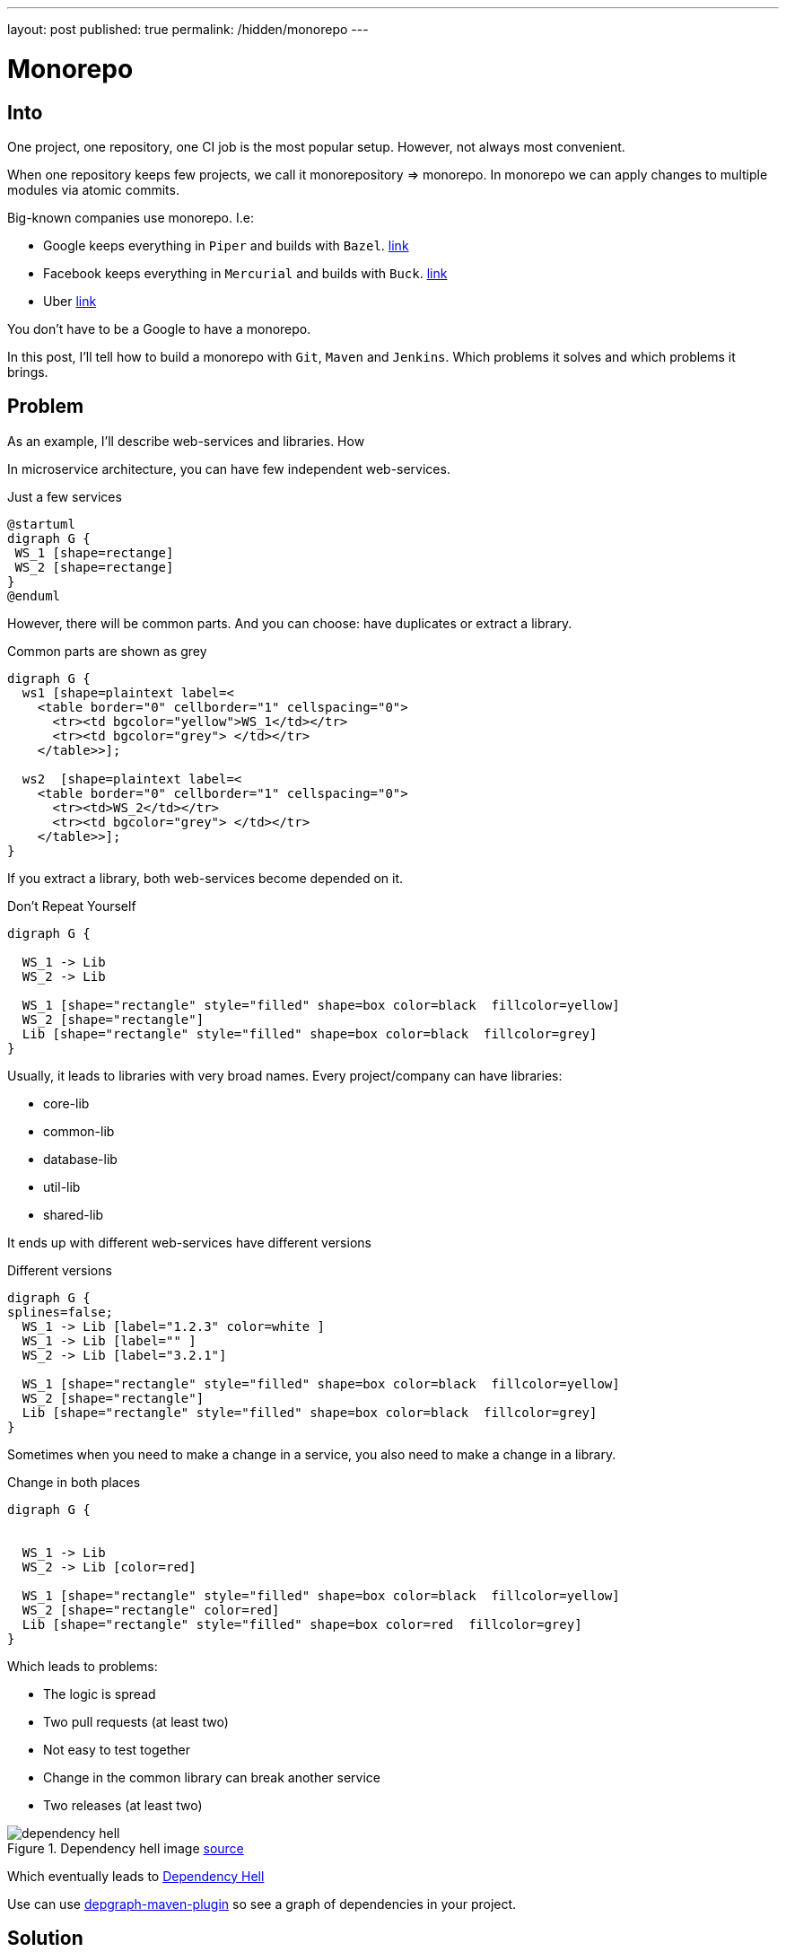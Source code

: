 ---
layout: post
published: true
permalink: /hidden/monorepo
---

= Monorepo
:source-highlighter: rouge
:toc:

== Into

One project, one repository, one CI job is the most popular setup.
However, not always most convenient.

When one repository keeps few projects, we call it monorepository => monorepo.
In monorepo we can apply changes to multiple modules via atomic commits.

Big-known companies use monorepo. I.e:

* Google keeps everything in `Piper` and builds with `Bazel`. https://qeunit.com/blog/how-google-does-monorepo/[link]
* Facebook keeps everything in `Mercurial` and builds with `Buck`. https://softwareengineering.stackexchange.com/questions/452535/why-does-meta-facebook-use-mono-repo-in-their-source-control[link]
* Uber https://www.uber.com/en-NL/blog/go-monorepo-bazel/[link]

You don't have to be a Google to have a monorepo.

In this post, I'll tell how to build a monorepo with `Git`, `Maven` and `Jenkins`.
Which problems it solves and which problems it brings.

== Problem

As an example, I'll describe web-services and libraries. How

In microservice architecture, you can have few independent web-services.

.Just a few services
[plantuml, two-web-services]
----
@startuml
digraph G {
 WS_1 [shape=rectange]
 WS_2 [shape=rectange]
}
@enduml
----

However, there will be common parts.
And you can choose: have duplicates or extract a library.

.Common parts are shown as grey
[plantuml, two-web-services-common-part]
----
digraph G {
  ws1 [shape=plaintext label=<
    <table border="0" cellborder="1" cellspacing="0">
      <tr><td bgcolor="yellow">WS_1</td></tr>
      <tr><td bgcolor="grey"> </td></tr>
    </table>>];

  ws2  [shape=plaintext label=<
    <table border="0" cellborder="1" cellspacing="0">
      <tr><td>WS_2</td></tr>
      <tr><td bgcolor="grey"> </td></tr>
    </table>>];
}
----

If you extract a library, both web-services become depended on it.

.Don't Repeat Yourself
[plantuml, two-web-services-use-lib]
----
digraph G {

  WS_1 -> Lib
  WS_2 -> Lib

  WS_1 [shape="rectangle" style="filled" shape=box color=black  fillcolor=yellow]
  WS_2 [shape="rectangle"]
  Lib [shape="rectangle" style="filled" shape=box color=black  fillcolor=grey]
}
----

Usually, it leads to libraries with very broad names.
Every project/company can have libraries:

* core-lib
* common-lib
* database-lib
* util-lib
* shared-lib


It ends up with different web-services have different versions

.Different versions
[plantuml, two-web-services-use-lib-versioning]
----
digraph G {
splines=false;
  WS_1 -> Lib [label="1.2.3" color=white ]
  WS_1 -> Lib [label="" ]
  WS_2 -> Lib [label="3.2.1"]

  WS_1 [shape="rectangle" style="filled" shape=box color=black  fillcolor=yellow]
  WS_2 [shape="rectangle"]
  Lib [shape="rectangle" style="filled" shape=box color=black  fillcolor=grey]
}
----

Sometimes when you need to make a change in a service,
you also need to make a change in a library.

.Change in both places
[plantuml, two-web-services-change]
----
digraph G {


  WS_1 -> Lib
  WS_2 -> Lib [color=red]

  WS_1 [shape="rectangle" style="filled" shape=box color=black  fillcolor=yellow]
  WS_2 [shape="rectangle" color=red]
  Lib [shape="rectangle" style="filled" shape=box color=red  fillcolor=grey]
}
----

Which leads to problems:

* The logic is spread
* Two pull requests (at least two)
* Not easy to test together
* Change in the common library can break another service
* Two releases (at least two)

.Dependency hell image https://simon-maxen.medium.com/avoiding-dependency-hell-4121d2716918[source]
image::../../hidden/monorepo/dependency-hell.png[]

Which eventually leads to https://simon-maxen.medium.com/avoiding-dependency-hell-4121d2716918[Dependency Hell]

Use can use https://ferstl.github.io/depgraph-maven-plugin/plugin-info.html[depgraph-maven-plugin]
so see a graph of dependencies in your project.

== Solution
What do we want:

* Release easier
* Know if changes lead to other builds failure
* Have one PR with all changes

Also:

* Get rid of dependency hell
* Have one common version
* Release notes

To achieve that, we put all projects into one repository and setup CI.

=== Put Code into One Repository

Git allows you to merge few repos and keep history.

[source, shellscript]
----
# We are in the monorepo folder.
# We want to add to the monorepo a new repo
# The new repo lives in /path/to/repo
git remote add ${remote_name} /path/to/repo
git merge ${remote_name}/master --allow-unrelated-histories -m ""
git push --tags
----

=== Explain to Jenkins What to Build

We can check `currentBuild.changeSets`

[source, groovy]
----
stages {
    stage('core-lib') {
        when {
            changeset 'core-lib/**'
        }
        steps {
            sh '''
                cd core-lib
                mvn clean install
            '''
        }
    }
    stage('util-lib') {
        when {
            changeset 'util-lib/**'
        }
        steps {
            sh '''
                cd util-lib
                mvn clean install
            '''
        }
    }
}
----

If `core-lib` depends on `util-lib` a build will fail.

The bigger problem is that Jenkins can't recognize a changeset from a PR https://issues.jenkins.io/browse/JENKINS-54285[JENKINS-54285].

[source, shellscript]
----
git diff --name-only ${BRANCH} master
----

The solution from the ticket above

[source, groovy]
----
def boolean hasChangesIn(String module) {
  return !env.CHANGE_TARGET || sh(
    returnStatus: true,
    script: "git diff --name-only origin/${env.CHANGE_TARGET}...${env.GIT_COMMIT} | grep ^${module}/"
  ) == 0
}
----

And use `hasChangesIn` function in the pipeline like:
[source, groovy]
----
when {
  expression {
    return hasChangesIn('my-dir')
  }
}
----


=== Release
If you don't use `maven-release-plugin` you can skip this part.
If you use `maven-release-plugin` you might have two unnecessary builds
and two unnecessary commits.

See https://axelfontaine.com/blog/final-nail.html[Maven Release Plugin: The Final Nail in the Coffin]

I'll show how to avoid it.
You have to build your ar

----
mvn versions:set -DnewVersion=<version> --quite
mvn clean deploy -U
mvn versions:set -DnewVersion=<snapshot> -DgenerateBackupPoms=false
mvn clean deploy -DskipTests

----


People want look at diffs
IDEA allows search
in commits but not in tags


Sometimes artificail commits might be necessary/


=== Monomaven

----
mvn clean install -amd
----

.Upload an artifact to a repository
[plantuml, upload-artefact]
----
digraph G {
  rankdir=LR;

  DEV_1 -> JENKINS [label="git push"]
  JENKINS -> ARTIFACTORY [label="upload"]

  DEV_1 [shape=plaintext label=<
    <table border="0" cellborder="1" cellspacing="0">
      <tr><td>Developer</td></tr>
      <tr><td>core-lib</td></tr>
      <tr><td>1.0-SHAPSHOT</td></tr>
    </table>>];

  JENKINS [shape=plaintext label=<
    <table border="0" cellborder="1" cellspacing="0">
      <tr><td>Jenkins</td></tr>
      <tr><td>mvn clean deploy</td></tr>
    </table>>];

  ARTIFACTORY [shape=plaintext label=<
    <table border="0" cellborder="1" cellspacing="0">
      <tr><td>Artifactory</td></tr>
      <tr><td>core-lib-1.0-SHAPSHOT.jar</td></tr>
    </table>>];
}
----


.Two developers work on the same artifact might rewrite each other changes.
[plantuml, upload-artefact-rewrite]
----
digraph G {
  rankdir=LR;

  DEV_1:version -> JENKINS:build1 [label="git push"]
  DEV_2:version -> JENKINS:build2 [label="git push"]
  JENKINS:build1 -> ARTIFACTORY:upload1 [label="upload"]
  JENKINS:build2 -> ARTIFACTORY:upload2 [label="upload" color="red"]

  DEV_1 [shape=plaintext label=<
    <table border="0" cellborder="1" cellspacing="0">
      <tr><td>Developer_1</td></tr>
      <tr><td>core-lib</td></tr>
      <tr><td port="version">1.0-SHAPSHOT</td></tr>
    </table>>];

  DEV_2 [shape=plaintext label=<
    <table border="0" cellborder="1" cellspacing="0">
      <tr><td>Developer_2</td></tr>
      <tr><td>core-lib</td></tr>
      <tr><td port="version">1.0-SHAPSHOT</td></tr>
    </table>>];

  JENKINS [shape=plaintext label=<
    <table border="0" cellborder="1" cellspacing="0">
      <tr><td>Jenkins</td></tr>
      <tr><td port="build1">mvn clean deploy</td></tr>
      <tr><td port="build2">mvn clean deploy</td></tr>
    </table>>];

  ARTIFACTORY [shape=plaintext label=<
    <table border="0" cellborder="1" cellspacing="0">
      <tr><td>Artifactory</td></tr>
      <tr><td port="upload1">core-lib-1.0-SHAPSHOT.jar</td></tr>
      <tr><td port="upload2" color="red">core-lib-1.0-SHAPSHOT.jar</td></tr>
    </table>>];
}
----

.Put an artificial version, i.e., a ticket number
[plantuml, upload-artefact-use-ticket-as-version]
----
digraph G {
  rankdir=LR;

  DEV_1:version -> JENKINS:build1 [label="git push"]
  DEV_2:version -> JENKINS:build2 [label="git push"]
  JENKINS:build1 -> ARTIFACTORY:upload1 [label="upload"]
  JENKINS:build2 -> ARTIFACTORY:upload2 [label="upload"]

  DEV_1 [shape=plaintext label=<
    <table border="0" cellborder="1" cellspacing="0">
      <tr><td>Developer_1</td></tr>
      <tr><td>core-lib</td></tr>
      <tr><td port="version">JIRA-123-SHAPSHOT</td></tr>
    </table>>];

  DEV_2 [shape=plaintext label=<
    <table border="0" cellborder="1" cellspacing="0">
      <tr><td>Developer_2</td></tr>
      <tr><td>core-lib</td></tr>
      <tr><td port="version" color="green">JIRA-321-SHAPSHOT</td></tr>
    </table>>];

  JENKINS [shape=plaintext label=<
    <table border="0" cellborder="1" cellspacing="0">
      <tr><td>Jenkins</td></tr>
      <tr><td port="build1">mvn clean deploy</td></tr>
      <tr><td port="build2">mvn clean deploy</td></tr>
    </table>>];

  ARTIFACTORY [shape=plaintext label=<
    <table border="0" cellborder="1" cellspacing="0">
      <tr><td>Artifactory</td></tr>
      <tr><td port="upload1">core-lib-JIRA-123-SHAPSHOT.jar</td></tr>
      <tr><td port="upload2" color="green">core-lib-JIRA-321-SHAPSHOT.jar</td></tr>
    </table>>];
}
----

[source, xml]
----
<parent>
    <artifactId>multimodule</artifactId>
    <groupId>me.dehasi</groupId>
    <version>TICKET-42-SNAPSHOT</version>
</parent>
----

However, it leads to a lots of `pom.xml` in pull request's diff.

To solve it you can use https://www.mojohaus.org/flatten-maven-plugin[flatten-maven-plugin].

== New Problems